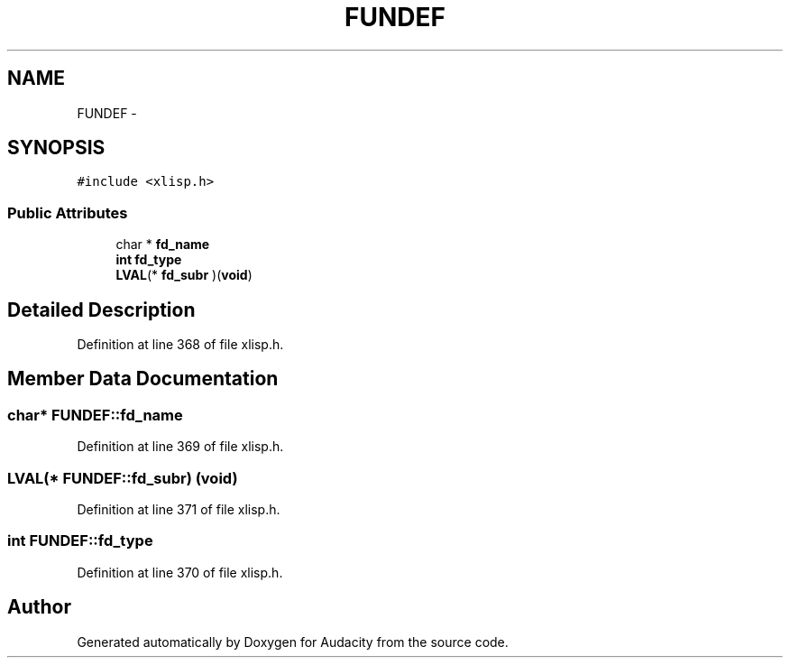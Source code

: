 .TH "FUNDEF" 3 "Thu Apr 28 2016" "Audacity" \" -*- nroff -*-
.ad l
.nh
.SH NAME
FUNDEF \- 
.SH SYNOPSIS
.br
.PP
.PP
\fC#include <xlisp\&.h>\fP
.SS "Public Attributes"

.in +1c
.ti -1c
.RI "char * \fBfd_name\fP"
.br
.ti -1c
.RI "\fBint\fP \fBfd_type\fP"
.br
.ti -1c
.RI "\fBLVAL\fP(* \fBfd_subr\fP )(\fBvoid\fP)"
.br
.in -1c
.SH "Detailed Description"
.PP 
Definition at line 368 of file xlisp\&.h\&.
.SH "Member Data Documentation"
.PP 
.SS "char* FUNDEF::fd_name"

.PP
Definition at line 369 of file xlisp\&.h\&.
.SS "\fBLVAL\fP(* FUNDEF::fd_subr) (\fBvoid\fP)"

.PP
Definition at line 371 of file xlisp\&.h\&.
.SS "\fBint\fP FUNDEF::fd_type"

.PP
Definition at line 370 of file xlisp\&.h\&.

.SH "Author"
.PP 
Generated automatically by Doxygen for Audacity from the source code\&.

